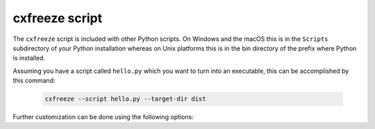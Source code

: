 cxfreeze script
===============

The ``cxfreeze`` script is included with other Python scripts. On Windows and
the macOS this is in the ``Scripts`` subdirectory of your Python installation
whereas on Unix platforms this is in the bin directory of the prefix where
Python is installed.

Assuming you have a script called ``hello.py`` which you want to turn into an
executable, this can be accomplished by this command:

  .. code-block:: console

    cxfreeze --script hello.py --target-dir dist

Further customization can be done using the following options:

.. option:: --script=NAME

    script which will be turned into an executable

.. option:: --init-script=NAME

    script which will be executed upon startup; if the
    name of the file is not an absolute file name, the
    subdirectory initscripts (rooted in the directory in
    which the **cx_Freeze** package is found) will be searched
    for a file matching the name

.. option:: --base=NAME, --base-name=NAME

    the name of the base executable; the pre-defined values are:
    "console", "gui" and "service"; a user-defined base is accepted
    if it is given with an absolute path name [default: "console"]

.. option:: --target-name=NAME

    the name of the target executable; the default value is the
    name of the script; it is recommended NOT to use an extension
    (automatically added on Windows); target-name with version is
    supported; if specified a path, raise an error

.. option:: --target-dir=DIR

    directory for built executables and dependent files

.. option:: --icon=ICON

    name of icon which should be included in the executable itself
    on Windows (ignored by Python app from Microsoft Store) or placed
    in the target directory for other platforms; it is recommended
    NOT to use an extension (automatically added ".ico" on Windows,
    ".icns" on macOS and ".png" or ".svg" on Linux and others)

.. option:: --manifest=NAME

    the name of manifest which should be included in the executable itself
    (Windows only - ignored by Python app from Microsoft Store)

.. option:: --uac-admin

    creates a manifest for an application that will request elevation
    (Windows only - ignored by Python app from Microsoft Store)

.. option:: --uac-uiaccess

    changes the application manifest to bypass user interface control
    (Windows only - ignored by Python app from Microsoft Store)

.. option:: --shortcut-name=NAME

    the name to give a shortcut for the executable when included in
    an MSI package (Windows only)

.. option:: --shortcut-dir=DIR

    the directory in which to place the shortcut when being
    installed by an MSI package; see the MSI Shortcut table documentation
    for more information on what values can be placed here (Windows only)

.. option:: --copyright

    the copyright value to include in the version resource
    associated with executable (Windows only)

.. option:: --trademarks

    the trademarks value to include in the version resource
    associated with the executable (Windows only)

.. option:: --debug

    print debug information

.. option:: --verbose

    run verbosely

.. option:: --version

   show program's version number and exit

.. option:: -h, --help

   show this help message and exit

.. versionadded:: 6.10
    :option:`--manifest` and :option:`--uac-admin` options.

.. versionadded:: 7.0
    :option:`--uac-uiaccess` option.

.. versionadded:: 8.0
    :option:`--debug` and :option:`--verbose` options.
